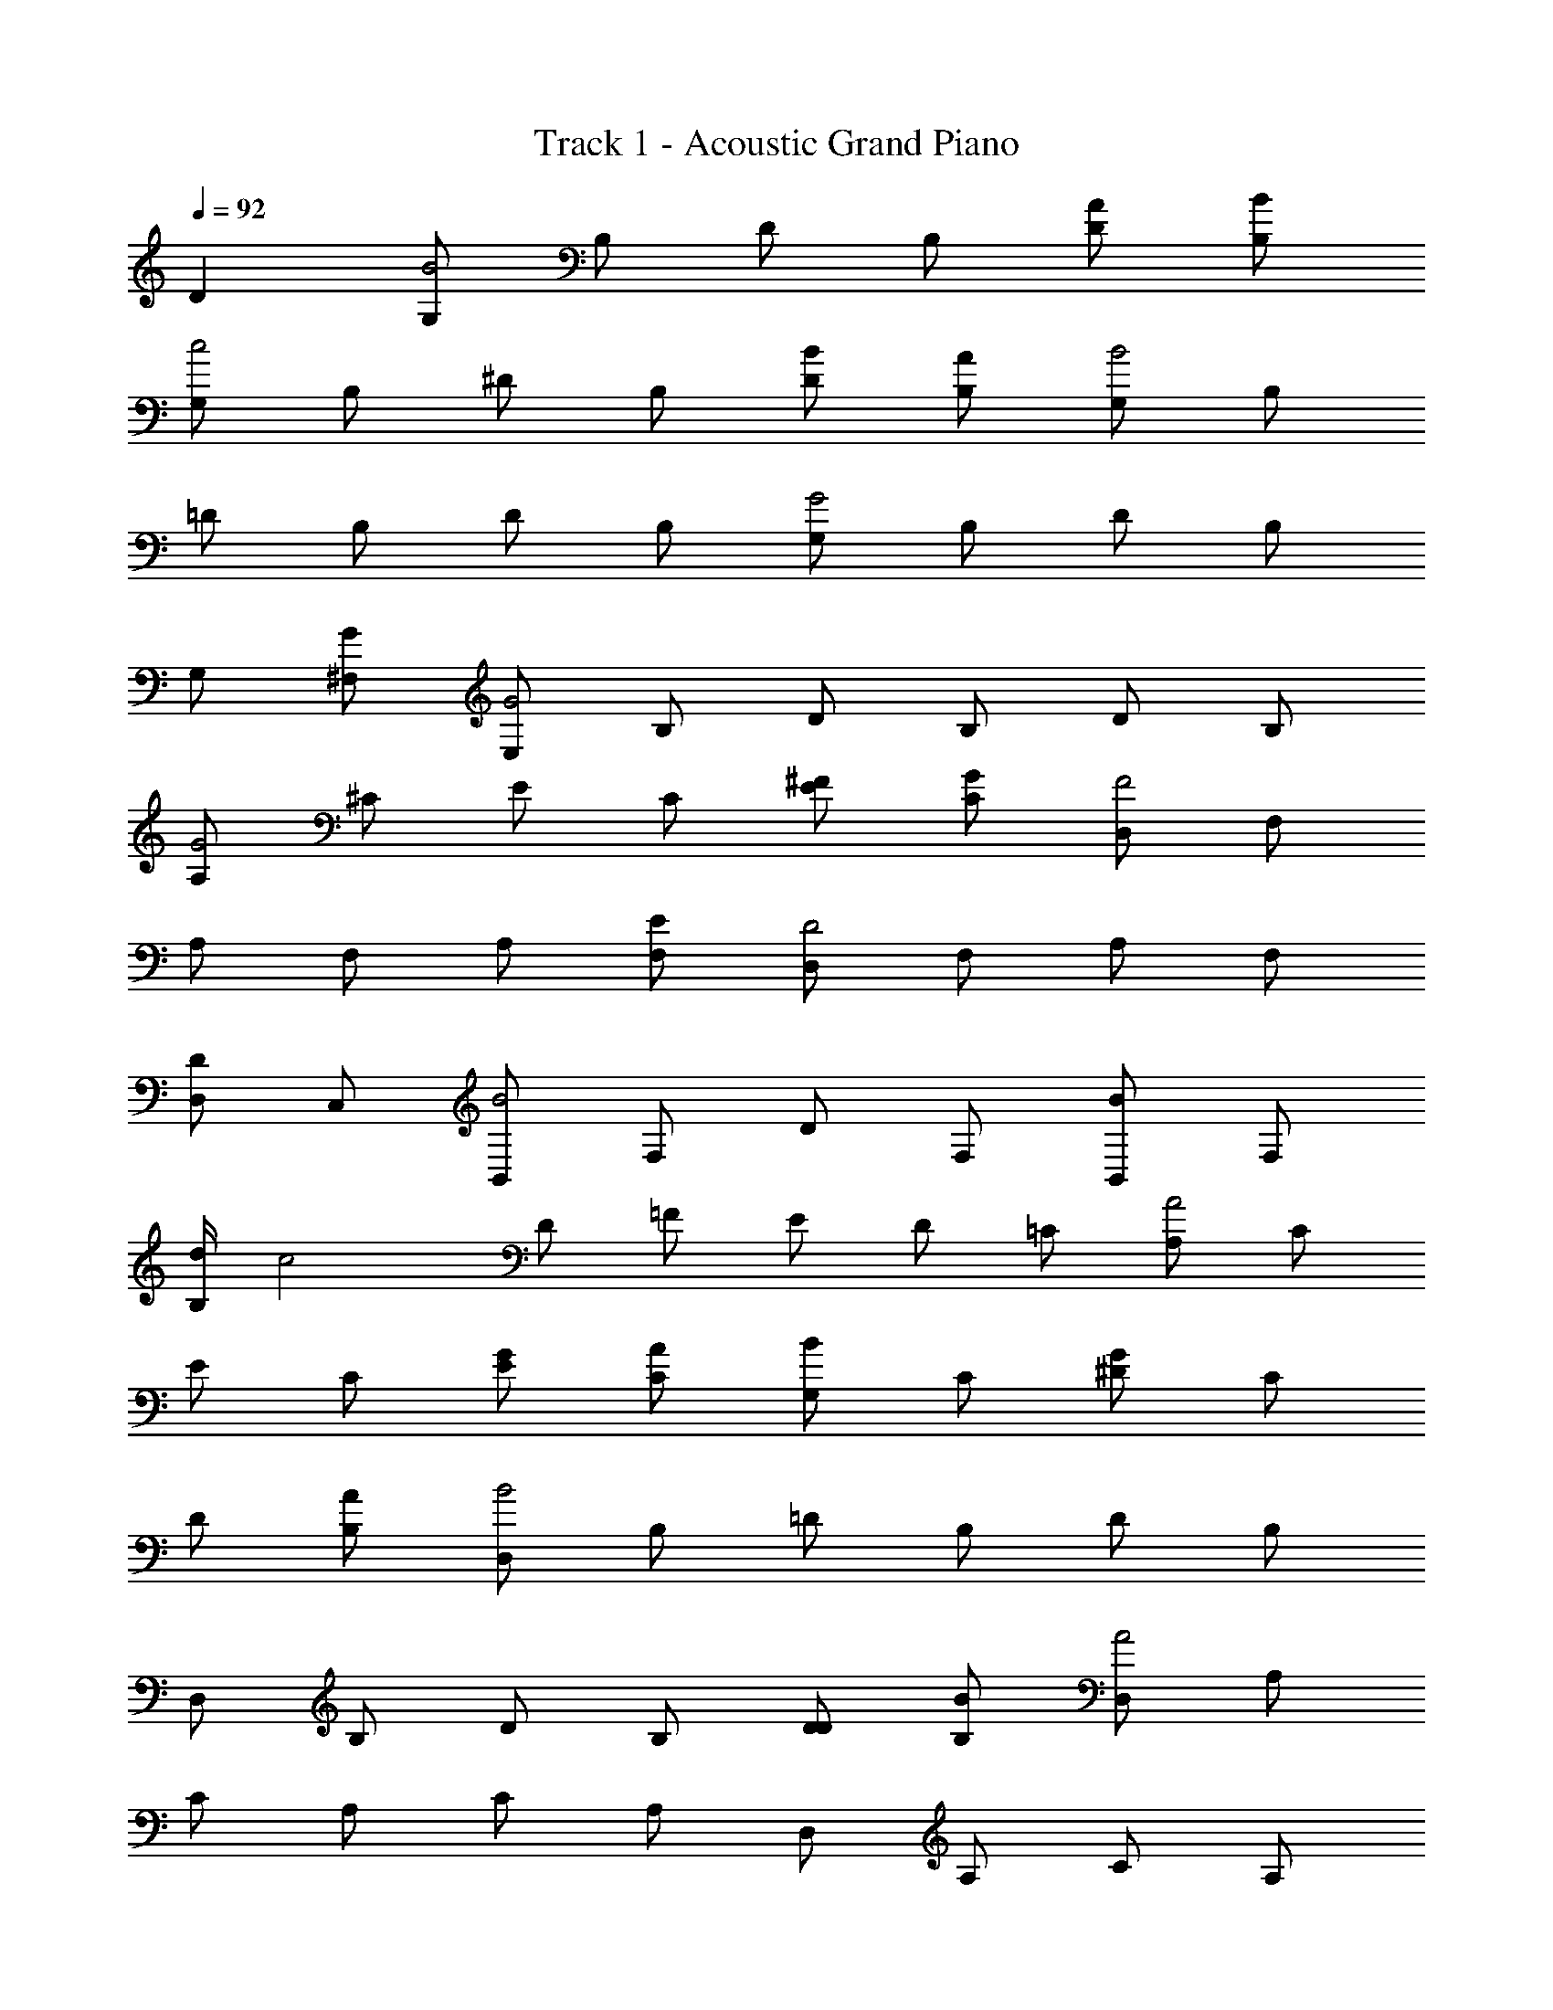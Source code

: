 X: 1
T: Track 1 - Acoustic Grand Piano
Z: ABC Generated by Starbound Composer
L: 1/8
Q: 1/4=92
K: C
D2 [G,B4] B, D B, [DA] [B,B] 
[G,c4] B, ^D B, [DB] [B,A] [G,B4] B, 
=D B, D B, [G,G4] B, D B, 
G, [^F,G] [E,G4] B, D B, D B, 
[A,G4] ^C E C [E^F] [CG] [D,F4] F, 
A, F, A, [F,E] [D,D4] F, A, F, 
[D,D2] C, [B,,B4] F, D F, [B,,B2] F, 
[d/2B,] [c4z/2] D =F E D =C [A,A4] C 
E C [EG] [CA] [G,B2] C [^DG2] C 
D [B,A] [D,B4] B, =D B, D B, 
D, B, D B, [DD] [B,B] [D,A4] A, 
C A, C A, D, A, C A, 
[CG] [A,^F] G, [CG4] D C D C 
G, C D C D C [G,G4] B, 
D B, D B, G,4 
[G,,2D2D,2G2G,2] [C,G4c4e4] G, C G, [CBd] [G,e] 
[C,^G4c4f4] ^G, C G, [Cce] [G,d] [C,=G4c4e4] =G, 
C G, C G, [C,E4G4c4] G, C G, 
C, [B,,Gc] [A,,E4G4c4] G, C G, C G, 
[A,,E4G4c4] F, C F, [CGB] [F,c] [G,,G4B4] D, 
G, D, G, [D,A] [G,,G4] D, G, D, 
[G,,G2] F,, [E,,e4] B,, G, B,, [E,,e2] B,, 
[_B/2g/2G,] [A4f4z/2] _B, A, G, =F, E, [D,,A4d4] A,, 
D, A,, [D,^Gc] [A,,Gd] [G,,G2e2] D, [^G,G2c2] F, 
G, [F,Ad] [G,,=G4c4e4] E, =G, E, G, E, 
G,, E, G, E, [G,CEG] [E,Gce] [G,,A4d4] D, 
F, D, F, D, G,, D, F, D, 
[F,c] [D,=B] C, [F,c4] G, F, G, F, 
C, E, G, C G, E, [C,E4G4c4] E, 
G, C G, E, C,4 
